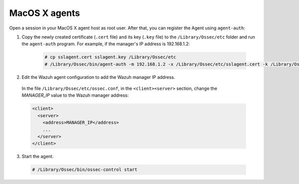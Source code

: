 .. Copyright (C) 2019 Wazuh, Inc.

.. _macos-agent-verification:

MacOS X agents
==============

Open a session in your MacOS X agent host as root user. After that, you can register the Agent using ``agent-auth``:

1. Copy the newly created certificate (``.cert`` file) and its key (``.key`` file) to the ``/Library/Ossec/etc`` folder and run the ``agent-auth`` program. For example, if the manager's IP address is 192.168.1.2:

    .. code-block:: console

      # cp sslagent.cert sslagent.key /Library/Ossec/etc
      # /Library/Ossec/bin/agent-auth -m 192.168.1.2 -x /Library/Ossec/etc/sslagent.cert -k /Library/Ossec/etc/sslagent.key

2. Edit the Wazuh agent configuration to add the Wazuh manager IP address.

  In the file ``/Library/Ossec/etc/ossec.conf``, in the ``<client><server>`` section, change the *MANAGER_IP* value to the Wazuh manager address:

  .. code-block:: xml

    <client>
      <server>
        <address>MANAGER_IP</address>
        ...
      </server>
    </client>

3. Start the agent.

  .. code-block:: console

    # /Library/Ossec/bin/ossec-control start
